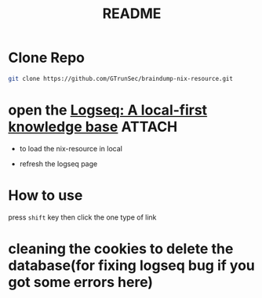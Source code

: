 #+TITLE: README



* Clone Repo


#+begin_src sh :async t :exports both :results output
git clone https://github.com/GTrunSec/braindump-nix-resource.git
#+end_src


* open the [[https://logseq.com/][Logseq: A local-first knowledge base]] :ATTACH:
:PROPERTIES:
:ID:       9dd6e2f9-fa40-41fc-a63d-7bb5179f3a91
:END:

- to load the nix-resource in local

#+NAME:
#+CAPTION:
#+ATTR_HTML: :width 500
[[file:attach/2021-01-20-13-11-31.png]]


- refresh the logseq page

#+NAME:
#+CAPTION:
#+ATTR_HTML: :width 500
[[file:attach/2021-01-20-13-14-47.png]]
* How to use

press ~shift~ key then click the one type of link


* cleaning the cookies to delete the database(for fixing logseq bug if you got some errors here)
